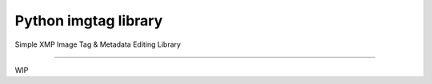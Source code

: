 Python imgtag library
======================

Simple XMP Image Tag & Metadata Editing Library

---------------

WIP
